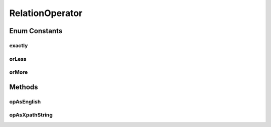 RelationOperator
================

.. java:package:: com.github.loyada.jdollarx
   :noindex:

.. java:type:: public enum RelationOperator

   Internal implementation.

Enum Constants
--------------
exactly
^^^^^^^

.. java:field:: public static final RelationOperator exactly
   :outertype: RelationOperator

orLess
^^^^^^

.. java:field:: public static final RelationOperator orLess
   :outertype: RelationOperator

orMore
^^^^^^

.. java:field:: public static final RelationOperator orMore
   :outertype: RelationOperator

Methods
-------
opAsEnglish
^^^^^^^^^^^

.. java:method:: public static String opAsEnglish(RelationOperator op)
   :outertype: RelationOperator

opAsXpathString
^^^^^^^^^^^^^^^

.. java:method:: public static String opAsXpathString(RelationOperator op)
   :outertype: RelationOperator

